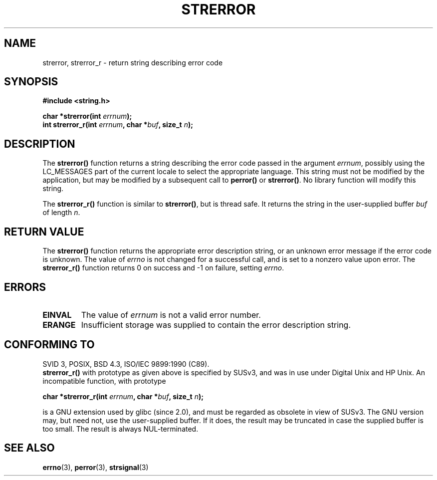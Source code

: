 .\" Copyright (C) 1993 David Metcalfe (david@prism.demon.co.uk)
.\"
.\" Permission is granted to make and distribute verbatim copies of this
.\" manual provided the copyright notice and this permission notice are
.\" preserved on all copies.
.\"
.\" Permission is granted to copy and distribute modified versions of this
.\" manual under the conditions for verbatim copying, provided that the
.\" entire resulting derived work is distributed under the terms of a
.\" permission notice identical to this one.
.\" 
.\" Since the Linux kernel and libraries are constantly changing, this
.\" manual page may be incorrect or out-of-date.  The author(s) assume no
.\" responsibility for errors or omissions, or for damages resulting from
.\" the use of the information contained herein.  The author(s) may not
.\" have taken the same level of care in the production of this manual,
.\" which is licensed free of charge, as they might when working
.\" professionally.
.\" 
.\" Formatted or processed versions of this manual, if unaccompanied by
.\" the source, must acknowledge the copyright and authors of this work.
.\"
.\" References consulted:
.\"     Linux libc source code
.\"     Lewine's _POSIX Programmer's Guide_ (O'Reilly & Associates, 1991)
.\"     386BSD man pages
.\" Modified Sat Jul 24 18:05:30 1993 by Rik Faith <faith@cs.unc.edu>
.\" Modified Fri Feb 16 14:25:17 1996 by Andries Brouwer <aeb@cwi.nl>
.\" Modified Sun Jul 21 20:55:44 1996 by Andries Brouwer <aeb@cwi.nl>
.\" Modified Mon Oct 15 21:16:25 2001 by John Levon <moz@compsoc.man.ac.uk>
.\" Modified Tue Oct 16 00:04:43 2001 by Andries Brouwer <aeb@cwi.nl>
.\" Modified Fri Jun 20 03:04:30 2003 by Andries Brouwer <aeb@cwi.nl>
.\"
.TH STRERROR 3  2001-10-16 "" "Linux Programmer's Manual"
.SH NAME
strerror, strerror_r \- return string describing error code
.SH SYNOPSIS
.nf
.B #include <string.h>
.sp
.BI "char *strerror(int " errnum );
.br
.BI "int strerror_r(int " errnum ", char *" buf ", size_t " n );
.fi
.SH DESCRIPTION
The \fBstrerror()\fP function returns a string describing the error
code passed in the argument \fIerrnum\fP, possibly using the LC_MESSAGES
part of the current locale to select the appropriate language.
This string must not be modified by the application, but may be
modified by a subsequent call to \fBperror()\fP or \fBstrerror()\fP.
No library function will modify this string.

The \fBstrerror_r()\fP function is similar to \fBstrerror()\fP, but is
thread safe. It returns the string in the user-supplied buffer
.I buf
of length
.IR n .

.SH "RETURN VALUE"
The \fBstrerror()\fP function returns the appropriate error description
string, or an unknown error message if the error code is unknown.
The value of \fIerrno\fP is not changed for a successful call, and is
set to a nonzero value upon error.
The \fBstrerror_r()\fP function returns 0 on success and \-1 on failure,
setting \fIerrno\fP.

.SH ERRORS
.TP
.B EINVAL
The value of
.I errnum
is not a valid error number.
.TP
.B ERANGE
Insufficient storage was supplied to contain the error description string.

.SH "CONFORMING TO"
SVID 3, POSIX, BSD 4.3, ISO/IEC 9899:1990 (C89).
.br
.BR strerror_r()
with prototype as given above is specified by SUSv3, and was in use
under Digital Unix and HP Unix. An incompatible function, with prototype
.sp
.BI "char *strerror_r(int " errnum ", char *" buf ", size_t " n );
.sp
is a GNU extension used by glibc (since 2.0),
and must be regarded as obsolete in view of SUSv3.
The GNU version may, but need not, use the user-supplied buffer.
If it does, the result may be truncated in case the supplied buffer
is too small. The result is always NUL-terminated.
.SH "SEE ALSO"
.BR errno (3),
.BR perror (3),
.BR strsignal (3)
